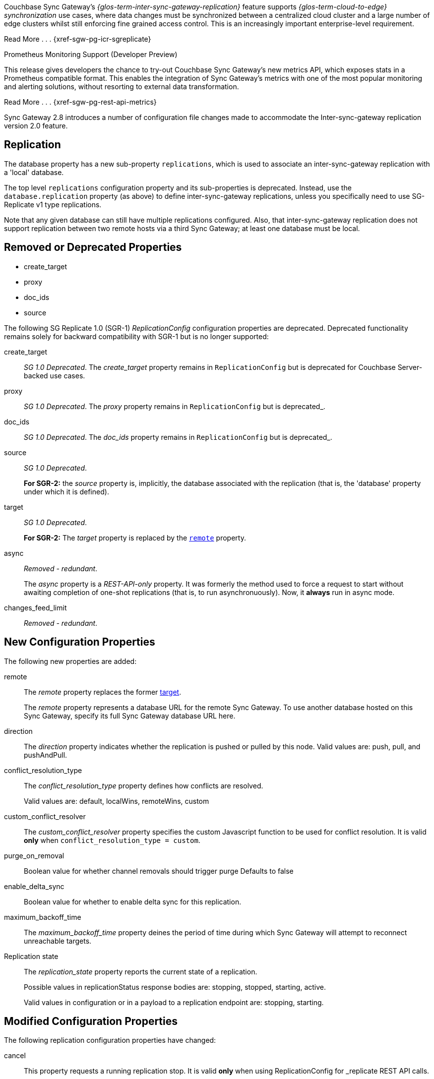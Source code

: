 // changelog


// tag::2-8-all[]
// tag::2-8-0-inter-sync-gateway[]
Couchbase Sync Gateway's _{glos-term-inter-sync-gateway-replication}_ feature supports _{glos-term-cloud-to-edge} synchronization_ use cases, where data changes must be synchronized between a centralized cloud cluster and a large number of edge clusters whilst still enforcing fine grained access control.
This is an increasingly important enterprise-level requirement.

Read More . . . {xref-sgw-pg-icr-sgreplicate}

// end::2-8-0-inter-sync-gateway[]
// tag::2-8-0-metrics[]
Prometheus Monitoring Support (Developer Preview)

This release gives developers the chance to try-out Couchbase Sync Gateway's new metrics API, which exposes stats in a Prometheus compatible format.
This enables the integration of Sync Gateway's metrics with one of the most popular monitoring and alerting solutions, without resorting to external data transformation.

Read More . . . {xref-sgw-pg-rest-api-metrics}

// end::2-8-0-metrics[]

// tag::2-8-0-config-full[]
// tag::2-8-0-config-rn[]
// tag::2-8-0-structuralonly[]
Sync Gateway 2.8 introduces a number of configuration file changes made to accommodate the Inter-sync-gateway replication version 2.0 feature.

== Replication
The database property has a new sub-property `replications`, which is used to associate an inter-sync-gateway replication with a 'local' database.

The top level `replications` configuration property and its sub-properties is deprecated. Instead, use the `database.replication` property (as above) to define inter-sync-gateway replications, unless you specifically need to use SG-Replicate v1 type replications.

Note that any given database can still have multiple replications configured.
Also, that inter-sync-gateway replication does not support replication between two remote hosts via a third Sync Gateway; at least one database must be local.

// end::2-8-0-structuralonly[]
// end::2-8-0-config-rn[]

== Removed or Deprecated Properties
// tag::2-8-0-removedonly[]
// tag::2-8-0-removedonly-list[]
* create_target
* proxy
* doc_ids
* source
// end::2-8-0-removedonly-list[]

The following SG Replicate 1.0 (SGR-1) _ReplicationConfig_ configuration properties are deprecated.
Deprecated functionality remains solely for backward compatibility with SGR-1 but is no longer supported:

// tag::create-target[]
create_target::
_SG 1.0 Deprecated_.
The _create_target_ property remains in `ReplicationConfig` but is deprecated for Couchbase Server-backed use cases.
// end::create-target[]

// tag::proxy[]
proxy::
_SG 1.0 Deprecated_.
The _proxy_ property remains in `ReplicationConfig` but is deprecated_.
// end::proxy[]

// tag::doc-ids[]
doc_ids::
_SG 1.0 Deprecated_.
The _doc_ids_ property remains in `ReplicationConfig` but is deprecated_.
// end::doc-ids[]

// tag::source[]
source::
__SG 1.0 Deprecated__.
+
*For SGR-2:* the _source_ property is, implicitly, the database associated with the replication (that is, the 'database' property under which it is defined).
// end::source[]

// tag::target[]
[[target-property,target]]
target::
__SG 1.0 Deprecated__.
+
*For SGR-2:* The _target_ property is replaced by the `<<remote-property>>` property.
// end::target[]

// tag::async[]
async::
_Removed - redundant_.
+
The _async_ property is a _REST-API-only_ property.
It was formerly the method used to force a request to start without awaiting completion of one-shot replications (that is, to run asynchronuously).
Now, it *always* run in async mode.
// end::async[]

// tag::change-feed-limit[]
changes_feed_limit::
_Removed - redundant_.
// end::change-feed-limit[]
// end::2-8-0-removedonly

// tag::2-8-0-newonly[]
== New Configuration Properties

The following new properties are added:

// tag::remote[]
[[remote-property, remote]]
remote::
The _remote_ property replaces the former <<target-property>>.
+
The _remote_ property represents a database URL for the remote Sync Gateway.
To use another database hosted on this Sync Gateway, specify its full Sync Gateway database URL here.
// end::remote[]

// tag::direction[]
direction::
The _direction_ property indicates whether the replication is pushed or pulled by this node.
Valid values are: push, pull, and pushAndPull.
// end::direction[]

// tag::conflict-resolution-type[]
conflict_resolution_type::
The _conflict_resolution_type_ property defines how conflicts are resolved.
+
Valid values are: default, localWins, remoteWins, custom
// end::conflict-resolution-type[]

// tag::conflict-resolver[]
custom_conflict_resolver::
The _custom_conflict_resolver_ property specifies the custom Javascript function to be used for conflict resolution. It is valid *only* when `conflict_resolution_type = custom`.
// end::conflict-resolver[]

// tag::purge-on-removal[]
purge_on_removal::
Boolean value for whether channel removals should trigger purge
Defaults to false
// end::purge-on-removal[]

// tag::enable-delta-sync[]
enable_delta_sync::
Boolean value for whether to enable delta sync for this replication.
// end::enable-delta-sync[]

// tag::maximum-backoff-time[]
maximum_backoff_time::
The _maximum_backoff_time_ property deines the period of time during which Sync Gateway will attempt to reconnect unreachable targets.
// end::maximum-backoff-time[]

// tag::replication-state[]
Replication state::
The _replication_state_ property reports the current state of a replication.
+
Possible values in replicationStatus response bodies are: stopping, stopped, starting, active.
+
Valid values in configuration or in a payload to a replication endpoint are: stopping, starting.
// end::replication-state[]
// end::2-8-0-newonly[]


// tag::2-8-0-modifiedonly[]
== Modified Configuration Properties

The following replication configuration properties have changed:

// tag::cancel[]
cancel::
This property requests a running replication stop. It is valid *only* when using ReplicationConfig for _replicate REST API calls.
+
If defined in the configuration schema, it will log an error and prevent start up.
+
When used in the REST API, you must specify the `replication_id` of a running replication or the request will return an error.
// end::cancel[]
// end::2-8-0-modifiedonly[]

// tag::2-8-0-retainedonly[]
== Unchanged Configuration Properties
The following replication configuration properties are retained unchanged:

* continuous
* filter
* query_params

// end::2-8-0-retainedonly[]
// end::2-8-0-config-full[]



// end::2-8-all[]